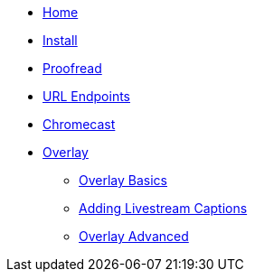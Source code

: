 * xref:ROOT:home.adoc[Home]

* xref:basics:install.adoc[Install]

* xref:database-viewer:proofreading.adoc[Proofread]

* xref:url-endpoints:url-endpoints.adoc[URL Endpoints]

* xref:chromecast:chromecast.adoc[Chromecast]

* xref:overlay:overlay-basics.adoc[Overlay]
** xref:overlay:overlay-basics.adoc[Overlay Basics]
** xref:overlay:livestream-captions.adoc[Adding Livestream Captions]
** xref:overlay:overlay-advanced.adoc[Overlay Advanced]